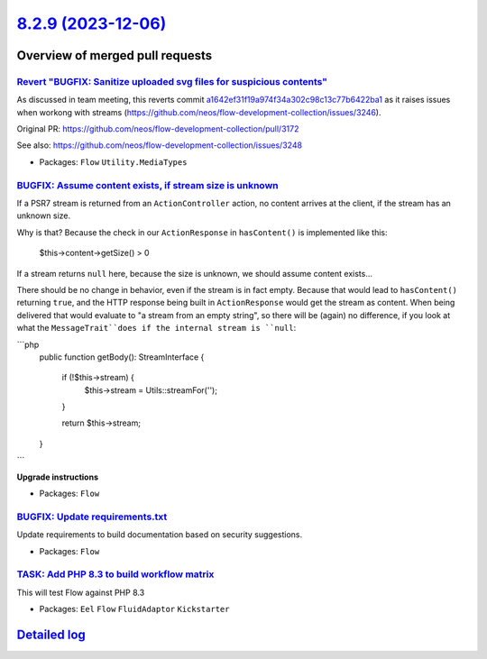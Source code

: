 `8.2.9 (2023-12-06) <https://github.com/neos/flow-development-collection/releases/tag/8.2.9>`_
==============================================================================================

Overview of merged pull requests
~~~~~~~~~~~~~~~~~~~~~~~~~~~~~~~~

`Revert "BUGFIX: Sanitize uploaded svg files for suspicious contents" <https://github.com/neos/flow-development-collection/pull/3249>`_
---------------------------------------------------------------------------------------------------------------------------------------

As discussed in team meeting, this reverts commit `a1642ef31f19a974f34a302c98c13c77b6422ba1 <https://github.com/neos/flow-development-collection/commit/a1642ef31f19a974f34a302c98c13c77b6422ba1>`_
as it raises issues when workong with streams (https://github.com/neos/flow-development-collection/issues/3246).

Original PR: https://github.com/neos/flow-development-collection/pull/3172

See also: https://github.com/neos/flow-development-collection/issues/3248



* Packages: ``Flow`` ``Utility.MediaTypes``

`BUGFIX: Assume content exists, if stream size is unknown <https://github.com/neos/flow-development-collection/pull/3250>`_
---------------------------------------------------------------------------------------------------------------------------

If a PSR7 stream is returned from an ``ActionController`` action, no content arrives at the client, if the stream has an unknown size.

Why is that? Because the check in our ``ActionResponse`` in ``hasContent()`` is implemented like this: 

    $this->content->getSize() > 0

If a stream returns ``null`` here, because the size is unknown, we should assume content exists...

There should be no change in behavior, even if the stream is in fact empty. Because that would lead to ``hasContent()`` returning ``true``, and the HTTP response being built in ``ActionResponse`` would get the stream as content. When being delivered that would evaluate to "a stream from an empty string", so there will be (again) no difference, if you look at what the ``MessageTrait``does if the internal stream is ``null``:

```php
    public function getBody(): StreamInterface
    {
        if (!$this->stream) {
            $this->stream = Utils::streamFor('');
        }

        return $this->stream;
    }
```

**Upgrade instructions**


* Packages: ``Flow``

`BUGFIX: Update requirements.txt <https://github.com/neos/flow-development-collection/pull/3242>`_
--------------------------------------------------------------------------------------------------

Update requirements to build documentation based on security suggestions.

* Packages: ``Flow``

`TASK: Add PHP 8.3 to build workflow matrix <https://github.com/neos/flow-development-collection/pull/3243>`_
-------------------------------------------------------------------------------------------------------------

This will test Flow against PHP 8.3


* Packages: ``Eel`` ``Flow`` ``FluidAdaptor`` ``Kickstarter``

`Detailed log <https://github.com/neos/flow-development-collection/compare/8.2.8...8.2.9>`_
~~~~~~~~~~~~~~~~~~~~~~~~~~~~~~~~~~~~~~~~~~~~~~~~~~~~~~~~~~~~~~~~~~~~~~~~~~~~~~~~~~~~~~~~~~~
